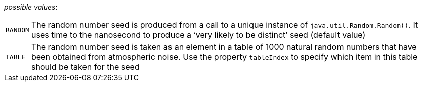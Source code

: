 // 3Worlds documentation for property rng.RngSeedSourceType
// CAUTION: generated code - do not modify
// generated by CentralResourceGenerator on Wed Jan 26 09:47:44 AEDT 2022

_possible values_:

[horizontal]
`RANDOM`:: The random number seed is produced from a call to a unique instance of `java.util.Random.Random()`. It uses time to the nanosecond to produce a ‘very likely to be distinct’ seed (default value)
`TABLE`:: The random number seed is taken as an element in a table of 1000 natural random numbers that have been obtained from atmospheric noise. Use the property `tableIndex` to specify which item in this table should be taken for the seed

